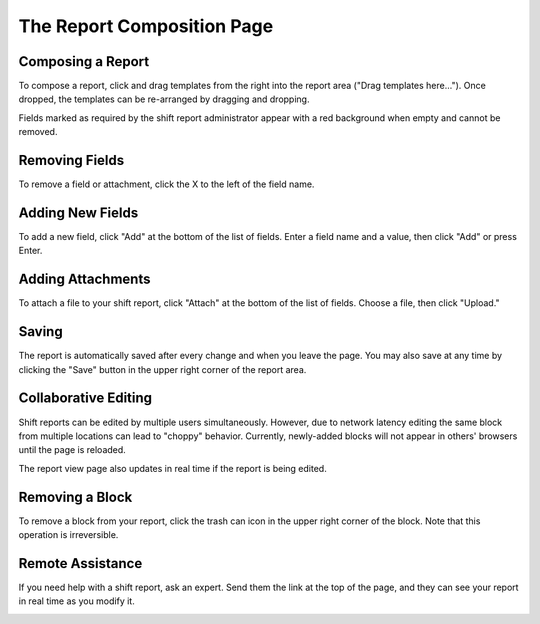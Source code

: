 The Report Composition Page
===========================
.. image:: _static/compose.png

Composing a Report
``````````````````
To compose a report, click and drag templates from the right into the report area ("Drag templates here..."). Once dropped, the templates can be re-arranged by dragging and dropping.

.. image:: _static/compose_drag_drop.png
    :scale: 50%

Fields marked as required by the shift report administrator appear with a red background when empty and cannot be removed.

Removing Fields
```````````````
To remove a field or attachment, click the X to the left of the field name.

Adding New Fields
`````````````````
To add a new field, click "Add" at the bottom of the list of fields. Enter a field name and a value, then click "Add" or press Enter. 

.. image:: _static/add_field.png

Adding Attachments
``````````````````
To attach a file to your shift report, click "Attach" at the bottom of the list of fields. Choose a file, then click "Upload." 

Saving
``````
The report is automatically saved after every change and when you leave the page. You may also save at any time by clicking the "Save" button in the upper right corner of the report area.

Collaborative Editing
`````````````````````
Shift reports can be edited by multiple users simultaneously. However, due to network latency editing the same block from multiple locations can lead to "choppy" behavior. Currently, newly-added blocks will not appear in others' browsers until the page is reloaded.

The report view page also updates in real time if the report is being edited.

Removing a Block
````````````````
To remove a block from your report, click the trash can icon in the upper right corner of the block. Note that this operation is irreversible.

Remote Assistance
`````````````````
If you need help with a shift report, ask an expert. Send them the link at the top of the page, and they can see your report in real time as you modify it.

.. image:: _static/compose_link.png

